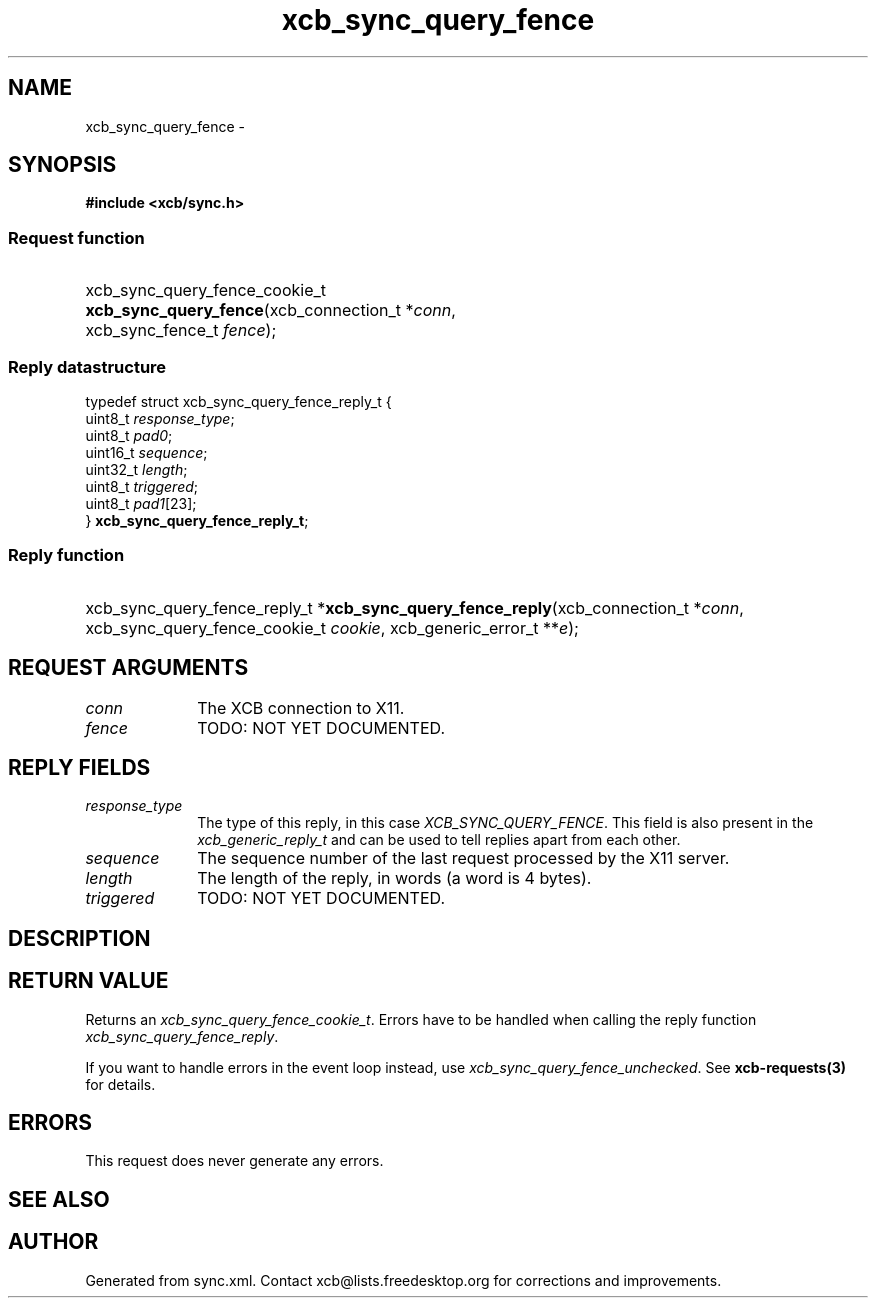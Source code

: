 .TH xcb_sync_query_fence 3  2013-07-20 "XCB" "XCB Requests"
.ad l
.SH NAME
xcb_sync_query_fence \- 
.SH SYNOPSIS
.hy 0
.B #include <xcb/sync.h>
.SS Request function
.HP
xcb_sync_query_fence_cookie_t \fBxcb_sync_query_fence\fP(xcb_connection_t\ *\fIconn\fP, xcb_sync_fence_t\ \fIfence\fP);
.PP
.SS Reply datastructure
.nf
.sp
typedef struct xcb_sync_query_fence_reply_t {
    uint8_t  \fIresponse_type\fP;
    uint8_t  \fIpad0\fP;
    uint16_t \fIsequence\fP;
    uint32_t \fIlength\fP;
    uint8_t  \fItriggered\fP;
    uint8_t  \fIpad1\fP[23];
} \fBxcb_sync_query_fence_reply_t\fP;
.fi
.SS Reply function
.HP
xcb_sync_query_fence_reply_t *\fBxcb_sync_query_fence_reply\fP(xcb_connection_t\ *\fIconn\fP, xcb_sync_query_fence_cookie_t\ \fIcookie\fP, xcb_generic_error_t\ **\fIe\fP);
.br
.hy 1
.SH REQUEST ARGUMENTS
.IP \fIconn\fP 1i
The XCB connection to X11.
.IP \fIfence\fP 1i
TODO: NOT YET DOCUMENTED.
.SH REPLY FIELDS
.IP \fIresponse_type\fP 1i
The type of this reply, in this case \fIXCB_SYNC_QUERY_FENCE\fP. This field is also present in the \fIxcb_generic_reply_t\fP and can be used to tell replies apart from each other.
.IP \fIsequence\fP 1i
The sequence number of the last request processed by the X11 server.
.IP \fIlength\fP 1i
The length of the reply, in words (a word is 4 bytes).
.IP \fItriggered\fP 1i
TODO: NOT YET DOCUMENTED.
.SH DESCRIPTION
.SH RETURN VALUE
Returns an \fIxcb_sync_query_fence_cookie_t\fP. Errors have to be handled when calling the reply function \fIxcb_sync_query_fence_reply\fP.

If you want to handle errors in the event loop instead, use \fIxcb_sync_query_fence_unchecked\fP. See \fBxcb-requests(3)\fP for details.
.SH ERRORS
This request does never generate any errors.
.SH SEE ALSO
.SH AUTHOR
Generated from sync.xml. Contact xcb@lists.freedesktop.org for corrections and improvements.

